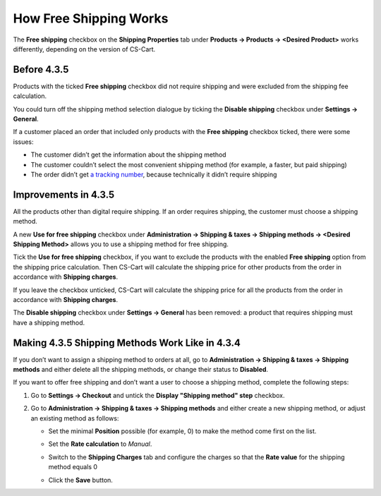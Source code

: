 ***********************
How Free Shipping Works
***********************

The **Free shipping** checkbox on the **Shipping Properties** tab under **Products → Products → <Desired Product>** works differently, depending on the version of CS-Cart.

============
Before 4.3.5
============

Products with the ticked **Free shipping** checkbox did not require shipping and were excluded from the shipping fee calculation.

You could turn off the shipping method selection dialogue by ticking the **Disable shipping** checkbox under **Settings → General**.

If a customer placed an order that included only products with the **Free shipping** checkbox ticked, there were some issues:

*  The customer didn’t get the information about the shipping method

*  The customer couldn’t select the most convenient shipping method (for example, a faster, but paid shipping)

*  The order didn’t get `a tracking number <https://en.wikipedia.org/wiki/Tracking_number>`_, because technically it didn’t require shipping

=====================
Improvements in 4.3.5
=====================

All the products other than digital require shipping. If an order requires shipping, the customer must choose a shipping method.

A new **Use for free shipping** checkbox under **Administration → Shipping & taxes → Shipping methods → <Desired Shipping Method>** allows you to use a shipping method for free shipping.

.. image:: img/free_shipping/free_shipping.png
    :align: center
    :alt: The new Use for Free Shipping checkbox determines if you can use a shipping method for free shipping.

Tick the **Use for free shipping** checkbox, if you want to exclude the products with the enabled **Free shipping** option from the shipping price calculation. Then CS-Cart will calculate the shipping price for other products from the order in accordance with **Shipping charges**.

If you leave the checkbox unticked, CS-Cart will calculate the shipping price for all the products from the order in accordance with **Shipping charges**.

The **Disable shipping** checkbox under **Settings → General** has been removed: a product that requires shipping must have a shipping method.

================================================
Making 4.3.5 Shipping Methods Work Like in 4.3.4
================================================

If you don’t want to assign a shipping method to orders at all, go to **Administration → Shipping & taxes → Shipping methods** and either delete all the shipping methods, or change their status to **Disabled**.

If you want to offer free shipping and don’t want a user to choose a shipping method, complete the following steps:

#. Go to **Settings → Checkout** and untick the **Display "Shipping method" step** checkbox.

#. Go to **Administration → Shipping & taxes → Shipping methods** and either create a new shipping method, or adjust an existing method as follows:

   * Set the minimal **Position** possible (for example, 0) to make the method come first on the list.

     .. image:: img/free_shipping/disable_shipping_position.png
         :align: center
         :alt: Make the desired shipping method come first on the list.

   * Set the **Rate calculation** to *Manual*.

     .. image:: img/free_shipping/disable_shipping_rate.png
         :align: center
         :alt: Set the shipping method's Rate Calculation setting to Manual.

   * Switch to the **Shipping Charges** tab and configure the charges so that the **Rate value** for the shipping method equals 0

     .. image:: img/free_shipping/disable_shipping_charges.png
         :align: center
         :alt: Make sure that the shipping method's Rate Value equals 0. 

   * Click the **Save** button.
